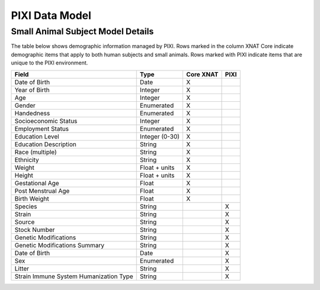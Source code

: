 PIXI Data Model
=====


Small Animal Subject Model Details
----------------------------------
The table below shows demographic information managed by PIXI.
Rows marked in the column XNAT Core indicate demographic items that apply to both human subjects and small animals.
Rows marked with PIXI indicate items that are unique to the PIXI environment.

+-----------------------------------------+----------------+-----------+------+
|  Field                                  | Type           | Core XNAT | PIXI |
+=========================================+================+===========+======+
| Date of Birth                           | Date           |     X     |      |
+-----------------------------------------+----------------+-----------+------+
| Year of Birth                           | Integer        |     X     |      |
+-----------------------------------------+----------------+-----------+------+
| Age                                     | Integer        |     X     |      |
+-----------------------------------------+----------------+-----------+------+
| Gender                                  | Enumerated     |     X     |      |
+-----------------------------------------+----------------+-----------+------+
| Handedness                              | Enumerated     |     X     |      |
+-----------------------------------------+----------------+-----------+------+
| Socioeconomic Status                    | Integer        |     X     |      |
+-----------------------------------------+----------------+-----------+------+
| Employment Status                       | Enumerated     |     X     |      |
+-----------------------------------------+----------------+-----------+------+
| Education Level                         | Integer (0-30) |     X     |      |
+-----------------------------------------+----------------+-----------+------+
| Education Description                   | String         |     X     |      |
+-----------------------------------------+----------------+-----------+------+
| Race (multiple)                         | String         |     X     |      |
+-----------------------------------------+----------------+-----------+------+
| Ethnicity                               | String         |     X     |      |
+-----------------------------------------+----------------+-----------+------+
| Weight                                  | Float + units  |     X     |      |
+-----------------------------------------+----------------+-----------+------+
| Height                                  | Float + units  |     X     |      |
+-----------------------------------------+----------------+-----------+------+
| Gestational Age                         | Float          |     X     |      |
+-----------------------------------------+----------------+-----------+------+
| Post Menstrual Age                      | Float          |     X     |      |
+-----------------------------------------+----------------+-----------+------+
| Birth Weight                            | Float          |     X     |      |
+-----------------------------------------+----------------+-----------+------+
| Species                                 | String         |           |  X   |
+-----------------------------------------+----------------+-----------+------+
| Strain                                  | String         |           |  X   |
+-----------------------------------------+----------------+-----------+------+
| Source                                  | String         |           |  X   |
+-----------------------------------------+----------------+-----------+------+
| Stock Number                            | String         |           |  X   |
+-----------------------------------------+----------------+-----------+------+
| Genetic Modifications                   | String         |           |  X   |
+-----------------------------------------+----------------+-----------+------+
| Genetic Modifications Summary           | String         |           |  X   |
+-----------------------------------------+----------------+-----------+------+
| Date of Birth                           | Date           |           |  X   |
+-----------------------------------------+----------------+-----------+------+
| Sex                                     | Enumerated     |           |  X   |
+-----------------------------------------+----------------+-----------+------+
| Litter                                  | String         |           |  X   |
+-----------------------------------------+----------------+-----------+------+
| Strain Immune System Humanization Type  | String         |           |  X   |
+-----------------------------------------+----------------+-----------+------+





